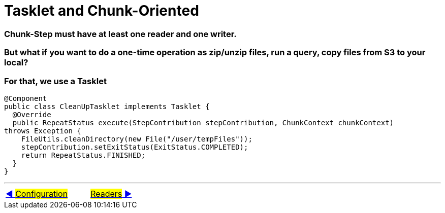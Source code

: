 = Tasklet and Chunk-Oriented

=== Chunk-Step must have at least one reader and one writer.
=== But what if you want to do a one-time operation as zip/unzip files, run a query, copy files from S3 to your local?
=== For that, we use a Tasklet

[source, java, linenums]
----
@Component
public class CleanUpTasklet implements Tasklet {
  @Override
  public RepeatStatus execute(StepContribution stepContribution, ChunkContext chunkContext)
throws Exception {
    FileUtils.cleanDirectory(new File("/user/tempFiles"));
    stepContribution.setExitStatus(ExitStatus.COMPLETED);
    return RepeatStatus.FINISHED;
  }
}
----


'''

|===
| link:04_Annotations.adoc[◀️ #Configuration#] &nbsp;&nbsp;&nbsp;&nbsp;&nbsp;&nbsp;&nbsp;&nbsp; link:06_Readers.adoc[#Readers# ▶️]
|===